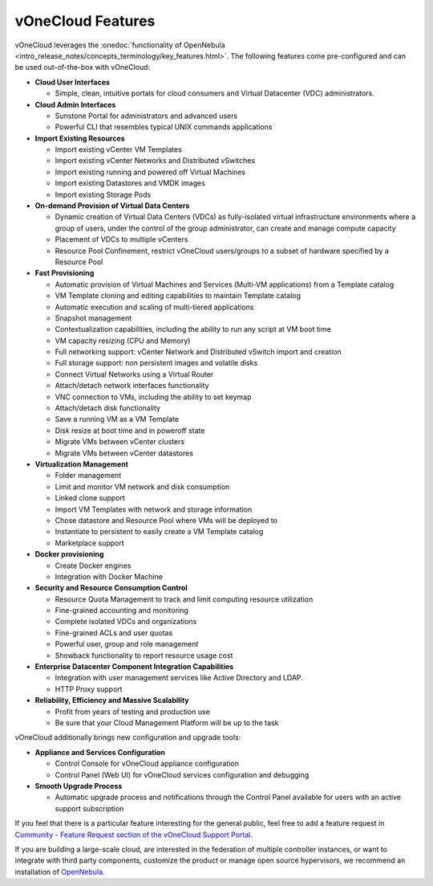 .. _features:

================================================================================
vOneCloud Features
================================================================================

.. _features_outofthebox:

vOneCloud leverages the :onedoc:`functionality of OpenNebula <intro_release_notes/concepts_terminology/key_features.html>`. The following features come pre-configured and can be used out-of-the-box with vOneCloud:

* **Cloud User Interfaces**

  * Simple, clean, intuitive portals for cloud consumers and Virtual Datacenter (VDC) administrators.

* **Cloud Admin Interfaces**

  * Sunstone Portal for administrators and advanced users
  * Powerful CLI that resembles typical UNIX commands applications

* **Import Existing Resources**

  * Import existing vCenter VM Templates
  * Import existing vCenter Networks and Distributed vSwitches
  * Import existing running and powered off Virtual Machines
  * Import existing Datastores and VMDK images
  * Import existing Storage Pods

* **On-demand Provision of Virtual Data Centers**

  * Dynamic creation of Virtual Data Centers (VDCs) as fully-isolated virtual infrastructure environments where a group of users, under the control of the group administrator, can create and manage compute capacity
  * Placement of VDCs to multiple vCenters
  * Resource Pool Confinement, restrict vOneCloud users/groups to a subset of hardware specified by a Resource Pool

* **Fast Provisioning**

  * Automatic provision of Virtual Machines and Services (Multi-VM applications) from a Template catalog
  * VM Template cloning and editing capabilities to maintain Template catalog
  * Automatic execution and scaling of multi-tiered applications
  * Snapshot management
  * Contextualization capabilities, including the ability to run any script at VM boot time
  * VM capacity resizing (CPU and Memory)
  * Full networking support: vCenter Network and Distributed vSwitch import and creation
  * Full storage support: non persistent images and volatile disks
  * Connect Virtual Networks using a Virtual Router
  * Attach/detach network interfaces functionality
  * VNC connection to VMs, including the ability to set keymap
  * Attach/detach disk functionality
  * Save a running VM as a VM Template
  * Disk resize at boot time and in poweroff state
  * Migrate VMs between vCenter clusters
  * Migrate VMs between vCenter datastores

* **Virtualization Management**

  * Folder management
  * Limit and monitor VM network and disk consumption
  * Linked clone support
  * Import VM Templates with network and storage information
  * Chose datastore and Resource Pool where VMs will be deployed to
  * Instantiate to persistent to easily create a VM Template catalog
  * Marketplace support

* **Docker provisioning**

  * Create Docker engines
  * Integration with Docker Machine

* **Security and Resource Consumption Control**

  * Resource Quota Management to track and limit computing resource utilization
  * Fine-grained accounting and monitoring
  * Complete isolated VDCs and organizations
  * Fine-grained ACLs and user quotas
  * Powerful user, group and role management
  * Showback functionality to report resource usage cost

* **Enterprise Datacenter Component Integration Capabilities**

  * Integration with user management services like Active Directory and LDAP.
  * HTTP Proxy support

* **Reliability, Efficiency and Massive Scalability**

  * Profit from years of testing and production use
  * Be sure that your Cloud Management Platform will be up to the task

vOneCloud additionally brings new configuration and upgrade tools:

* **Appliance and Services Configuration**

  * Control Console for vOneCloud appliance configuration
  * Control Panel (Web UI) for vOneCloud services configuration and debugging

* **Smooth Upgrade Process**

  * Automatic upgrade process and notifications through the Control Panel available for users with an active support subscription

If you feel that there is a particular feature interesting for the general public, feel free to add a feature request in `Community - Feature Request section of the vOneCloud Support Portal <https://support.vonecloud.com/hc/communities/public/topics/200215442-Community-Feature-Requests>`__.

.. _features_advanceconf:

If you are building a large-scale cloud, are interested in the federation of multiple controller instances, or want to integrate with third party components, customize the product or manage open source hypervisors, we recommend an installation of `OpenNebula <http://opennebula.org>`__.
